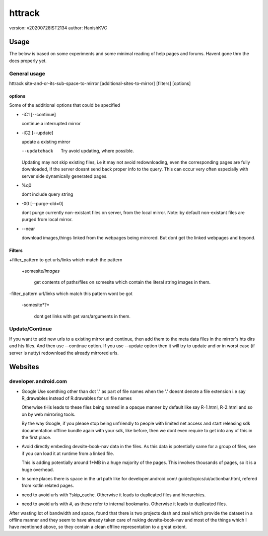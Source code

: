 =========
httrack
=========
version: v20200728IST2134
author: HanishKVC

Usage
======

The below is based on some experiments and some minimal reading of help pages and forums.
Havent gone thro the docs properly yet.

General usage
---------------

httrack site-and-or-its-sub-space-to-mirror [additional-sites-to-mirror] [filters] [options]

options
~~~~~~~~~

Some of the additional options that could be specified

* -iC1 [--continue]

  continue a interrupted mirror

* -iC2 [--update]

  update a existing mirror

  --updatehack

    Try avoid updating, where possible.

  Updating may not skip existing files, i.e it may not avoid redownloading,
  even the corresponding pages are fully downloaded, if the server doesnt
  send back proper info to the query. This can occur very often especially
  with server side dynamically generated pages.

* %q0

  dont include query string

* -X0 [--purge-old=0]

  dont purge currently non-existant files on server, from the local mirror.
  Note: by default non-existant files are purged from local mirror.

* --near

  download images,things linked from the webpages being mirrored.
  But dont get the linked webpages and beyond.

Filters
~~~~~~~~~

+filter_pattern to get urls/links which match the pattern

  +somesite/*images*

    get contents of paths/files on somesite which contain the literal string
    images in them.

-filter_pattern url/links which match this pattern wont be got

  -somesite*?*

    dont get links with get vars/arguments in them.


Update/Continue
-----------------

If you want to add new urls to a existing mirror and continue, then add them
to the meta data files in the mirror's hts dirs and hts files. And then use
--continue option. If you use --update option then it will try to update and
or in worst case (if server is nutty) redownload the already mirrored urls.


Websites
==========

developer.android.com
-----------------------

* Google Use somthing other than dot '.' as part of file names
  when the '.' doesnt denote a file extension
  i.e say R_drawables instead of R.drawables for url file names

  Otherwise tHis leads to these files being named in a opaque
  manner by default like say R-1.html, R-2.html and so on by
  web mirroring tools.

  By the way Google, if you please stop being unfriendly to people
  with limited net access and start releasing sdk documentation
  offline bundle again with your sdk, like before, then we
  dont even require to get into any of this in the first place.

* Avoid directly embeding devsite-book-nav data in the files.
  As this data is potentially same for a group of files, see
  if you can load it at runtime from a linked file.

  This is adding potentially around 1+MB in a huge majority of
  the pages. This involves thousands of pages, so it is a huge
  overhead.

* In some places there is space in the url path like for
  developer.android.com/ guide/topics/ui/actionbar.html,
  refered from kotlin related pages.

* need to avoid urls with ?skip_cache. Otherwise it leads to
  duplicated files and hierarchies.

* need to avoid urls with #, as these refer to internal bookmarks.
  Otherwise it leads to duplicated files.

After wasting lot of bandwidth and space, found that there is two
projects dash and zeal which provide the dataset in a offline manner
and they seem to have already taken care of nuking devsite-book-nav
and most of the things which I have mentioned above, so they contain
a clean offline representation to a great extent.


